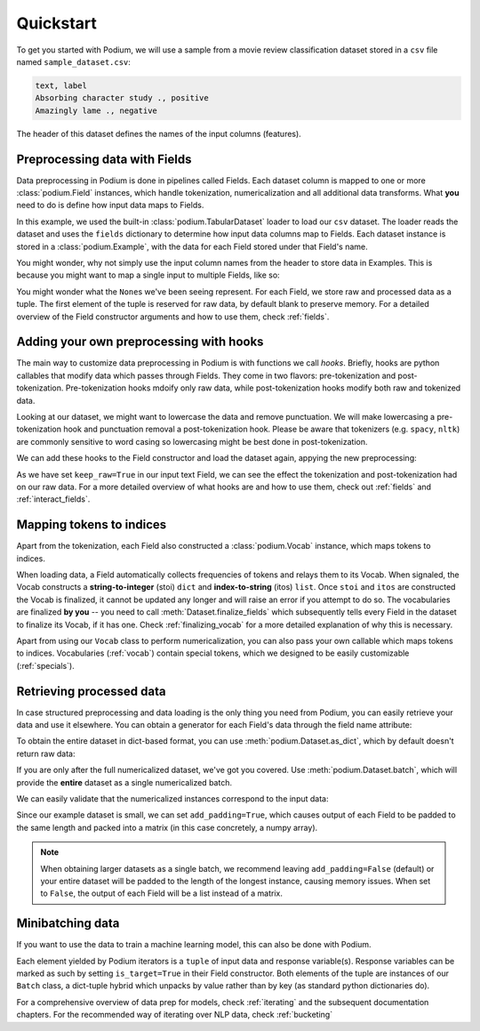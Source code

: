 
Quickstart
============

To get you started with Podium, we will use a sample from a movie review classification dataset stored in a ``csv`` file named ``sample_dataset.csv``:

.. testsetup:: quickstart

  # Run this cell to create the dataset on disk
  import csv
  dataset_path = 'sample_dataset.csv'
  field_names = ('text', 'label')
  with open(dataset_path, 'w', newline='') as csv_file:
      writer = csv.DictWriter(csv_file, fieldnames=field_names)
      writer.writeheader()
      writer.writerow({
          'text': 'Absorbing character study .',
          'label': 'positive',
      })
      writer.writerow({
          'text': 'Amazingly lame .',
          'label': 'negative',
      })

.. code-block::

  text, label
  Absorbing character study ., positive
  Amazingly lame ., negative

The header of this dataset defines the names of the input columns (features).

Preprocessing data with Fields
-------------------------------

Data preprocessing in Podium is done in pipelines called Fields. Each dataset column is mapped to one or more :class:`podium.Field` instances, which handle tokenization, numericalization and all additional data transforms. What **you** need to do is define how input data maps to Fields. 

.. doctest:: quickstart

  >>> from podium import Field, LabelField, Vocab, TabularDataset
  >>> # Define Fields for each column
  >>> text = Field(name='input_text', tokenizer="split", numericalizer=Vocab())
  >>> label = LabelField(name='target')
  >>> # Map the column names to Fields
  >>> fields = {'text': text, 'label': label}
  >>>
  >>> dataset = TabularDataset('sample_dataset.csv', fields=fields, format='csv')
  >>> dataset.finalize_fields()
  >>> print(dataset[1])
  Example({
      input_text: (None, ['Amazingly', 'lame', '.']),
      target: (None, 'negative')
  })

In this example, we used the built-in :class:`podium.TabularDataset` loader to load our ``csv`` dataset. The loader reads the dataset and uses the ``fields`` dictionary to determine how input data columns map to Fields. Each dataset instance is stored in a :class:`podium.Example`, with the data for each Field stored under that Field's name.

You might wonder, why not simply use the input column names from the header to store data in Examples. This is because you might want to map a single input to multiple Fields, like so:

.. doctest:: quickstart
  :options: +NORMALIZE_WHITESPACE

  >>> text = Field(name='input_text', tokenizer="split", numericalizer=Vocab())
  >>> char = Field(name='input_chars', tokenizer=list, numericalizer=Vocab())
  >>> label = LabelField(name='target')
  >>> fields = {'text': (text, char), 'label': label}
  >>>
  >>> dataset_with_chars = TabularDataset('sample_dataset.csv', fields=fields, format='csv')
  >>> dataset_with_chars.finalize_fields()
  >>> print(dataset_with_chars[1])
  Example({
    input_text: (None, ['Amazingly', 'lame', '.']),
    input_chars: (None, ['A', 'm', 'a', 'z', 'i', 'n', 'g', 'l', 'y', ' ', 'l', 'a', 'm', 'e', ' ', '.']),
    target: (None, 'negative')
  })

You might wonder what the ``None``\s we've been seeing represent. For each Field, we store raw and processed data as a tuple. The first element of the tuple is reserved for raw data, by default blank to preserve memory. For a detailed overview of the Field constructor arguments and how to use them, check :ref:`fields`.

Adding your own preprocessing with hooks
-----------------------------------------

The main way to customize data preprocessing in Podium is with functions we call *hooks*.
Briefly, hooks are python callables that modify data which passes through Fields. They come in two flavors: pre-tokenization and post-tokenization. Pre-tokenization hooks mdoify only raw data, while post-tokenization hooks modify both raw and tokenized data.

Looking at our dataset, we might want to lowercase the data and remove punctuation. We will make lowercasing a pre-tokenization hook and punctuation removal a post-tokenization hook. Please be aware that tokenizers (e.g. ``spacy``, ``nltk``) are commonly sensitive to word casing so lowercasing might be best done in post-tokenization.

.. doctest:: quickstart

  >>> import string
  >>> class RemovePunct:
  ...     def __init__(self):
  ...         self.punct = set(string.punctuation)
  ...     def __call__(self, raw, tokenized):
  ...         """Remove punctuation from tokenized data"""
  ...         return raw, [tok for tok in tokenized if tok not in self.punct]
  >>>
  >>> def lowercase(raw):
  ...    """Lowercases the input string"""
  ...    return raw.lower()

We can add these hooks to the Field constructor and load the dataset again, appying the new preprocessing:

.. doctest:: quickstart

  >>> text = Field(name='input_text', numericalizer=Vocab(),
  ...              keep_raw=True,
  ...              pretokenize_hooks=[lowercase],
  ...              posttokenize_hooks=[RemovePunct()]
  ...        )
  >>> label = LabelField(name='target')
  >>> fields = {'text': text, 'label': label}
  >>> filtered_dataset = TabularDataset('sample_dataset.csv', fields=fields, format='csv')
  >>> filtered_dataset.finalize_fields()
  >>> print(filtered_dataset[1])
  Example({
      input_text: ('amazingly lame .', ['amazingly', 'lame']),
      target: (None, 'negative')
  })

As we have set ``keep_raw=True`` in our input text Field, we can see the effect the tokenization and post-tokenization had on our raw data.
For a more detailed overview of what hooks are and how to use them, check out :ref:`fields` and :ref:`interact_fields`.

Mapping tokens to indices
--------------------------

Apart from the tokenization, each Field also constructed a :class:`podium.Vocab` instance, which maps tokens to indices.

.. doctest:: quickstart

  >>> text_vocab = dataset.field('input_text').vocab
  >>> print(text_vocab)
  Vocab({specials: ('<UNK>', '<PAD>'), eager: False, is_finalized: True, size: 8})
  >>> print(text_vocab.stoi) # String-to-integer
  {'<UNK>': 0, '<PAD>': 1, '.': 2, 'Absorbing': 3, 'character': 4, 'study': 5, 'Amazingly': 6, 'lame': 7}

When loading data, a Field automatically collects frequencies of tokens and relays them to its Vocab. When signaled, the Vocab constructs a **string-to-integer** (stoi) ``dict`` and **index-to-string** (itos) ``list``. Once ``stoi`` and ``itos`` are constructed the Vocab is finalized, it cannot be updated any longer and will raise an error if you attempt to do so.
The vocabularies are finalized **by you** -- you need to call :meth:`Dataset.finalize_fields` which subsequently tells every Field in the dataset to finalize its Vocab, if it has one. Check :ref:`finalizing_vocab` for a more detailed explanation of why this is necessary.

Apart from using our ``Vocab`` class to perform numericalization, you can also pass your own callable which maps tokens to indices. Vocabularies (:ref:`vocab`) contain special tokens, which we designed to be easily customizable (:ref:`specials`).


Retrieving processed data
--------------------------

In case structured preprocessing and data loading is the only thing you need from Podium, you can easily retrieve your data and use it elsewhere. You can obtain a generator for each Field's data through the field name attribute:

.. doctest:: quickstart

  >>> print(list(dataset.input_text))
  [(None, ['Absorbing', 'character', 'study', '.']), (None, ['Amazingly', 'lame', '.'])]

To obtain the entire dataset in dict-based format, you can use :meth:`podium.Dataset.as_dict`, which by default doesn't return raw data:

.. doctest:: quickstart

  >>> from pprint import pprint
  >>> pprint(dataset.as_dict())
  {'input_text': [['Absorbing', 'character', 'study', '.'],
                  ['Amazingly', 'lame', '.']],
   'target': ['positive', 'negative']}

If you are only after the full numericalized dataset, we've got you covered. Use :meth:`podium.Dataset.batch`, which will provide the **entire** dataset as a single numericalized batch.

.. doctest:: quickstart
  :options: +NORMALIZE_WHITESPACE

  >>> batch_x, batch_y = dataset.batch(add_padding=True)
  >>> print(batch_x, batch_y, sep="\n")
  {'input_text': array([[3, 4, 5, 2],
        [6, 7, 2, 1]])}
  {'target': array([[0],
        [1]])}

We can easily validate that the numericalized instances correspond to the input data:

.. doctest:: quickstart

  >>> vocab = dataset.field('input_text').vocab
  >>> for instance in batch_x.input_text:
  ...     print(vocab.reverse_numericalize(instance))
  ['Absorbing', 'character', 'study', '.']
  ['Amazingly', 'lame', '.', '<PAD>']

Since our example dataset is small, we can set ``add_padding=True``, which causes output of each Field to be padded to the same length and packed into a matrix (in this case concretely, a numpy array).

.. note::
  When obtaining larger datasets as a single batch, we recommend leaving ``add_padding=False`` (default) or your entire dataset will be padded to the length of the longest instance, causing memory issues.
  When set to ``False``, the output of each Field will be a list instead of a matrix.


Minibatching data
-----------------------

If you want to use the data to train a machine learning model, this can also be done with Podium.

.. doctest:: quickstart

  >>> from podium import Iterator
  >>> 
  >>> train_iter = Iterator(dataset, batch_size=2)
  >>> for batch_x, batch_y in train_iter:
  ...     print(batch_x, batch_y, sep="\n")
  {'input_text': array([[6, 7, 2, 1],
         [3, 4, 5, 2]])}
  {'target': array([[1],
         [0]])}

Each element yielded by Podium iterators is a ``tuple`` of input data and response variable(s). Response variables can be marked as such by setting ``is_target=True`` in their Field constructor. Both elements of the tuple are instances of our ``Batch`` class, a dict-tuple hybrid which unpacks by value rather than by key (as standard python dictionaries do).

For a comprehensive overview of data prep for models, check :ref:`iterating` and the subsequent documentation chapters. For the recommended way of iterating over NLP data, check :ref:`bucketing`

.. testcleanup:: quickstart

  import os
  try:
    os.remove(dataset_path)
  except OSError:
    pass
